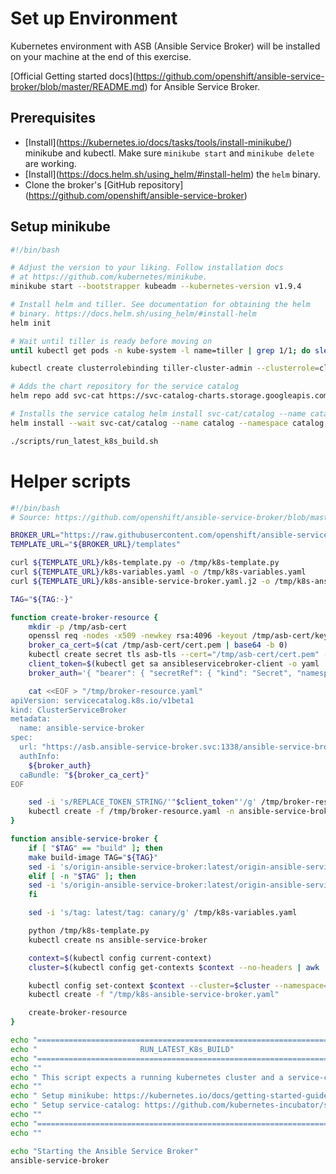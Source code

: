 * Set up Environment

Kubernetes environment with ASB (Ansible Service Broker) will be installed on your machine at the end of this exercise.

[Official Getting started docs](https://github.com/openshift/ansible-service-broker/blob/master/README.md) for Ansible Service Broker.


** Prerequisites
- [Install](https://kubernetes.io/docs/tasks/tools/install-minikube/) minikube
  and kubectl. Make sure ~minikube start~ and ~minikube delete~ are
  working.
- [Install](https://docs.helm.sh/using_helm/#install-helm) the ~helm~ binary.
- Clone the broker's [GitHub repository](https://github.com/openshift/ansible-service-broker)

** Setup minikube 

#+BEGIN_SRC bash :tangle 01-setup-machine.sh :exports code :tangle-mode (identity #o755)
#!/bin/bash 

# Adjust the version to your liking. Follow installation docs
# at https://github.com/kubernetes/minikube.
minikube start --bootstrapper kubeadm --kubernetes-version v1.9.4

# Install helm and tiller. See documentation for obtaining the helm
# binary. https://docs.helm.sh/using_helm/#install-helm
helm init

# Wait until tiller is ready before moving on
until kubectl get pods -n kube-system -l name=tiller | grep 1/1; do sleep 1; done

kubectl create clusterrolebinding tiller-cluster-admin --clusterrole=cluster-admin --serviceaccount=kube-system:default

# Adds the chart repository for the service catalog
helm repo add svc-cat https://svc-catalog-charts.storage.googleapis.com

# Installs the service catalog helm install svc-cat/catalog --name catalog --namespace catalog
helm install --wait svc-cat/catalog --name catalog --namespace catalog

./scripts/run_latest_k8s_build.sh
#+END_SRC

#+RESULTS:


* Helper scripts

#+BEGIN_SRC bash :tangle scripts/run_latest_k8s_build.sh :exports code :tangle-mode (identity #o755)
#!/bin/bash
# Source: https://github.com/openshift/ansible-service-broker/blob/master/scripts/run_latest_k8s_build.sh

BROKER_URL="https://raw.githubusercontent.com/openshift/ansible-service-broker/master/"
TEMPLATE_URL="${BROKER_URL}/templates"

curl ${TEMPLATE_URL}/k8s-template.py -o /tmp/k8s-template.py
curl ${TEMPLATE_URL}/k8s-variables.yaml -o /tmp/k8s-variables.yaml
curl ${TEMPLATE_URL}/k8s-ansible-service-broker.yaml.j2 -o /tmp/k8s-ansible-service-broker.yaml.j2

TAG="${TAG:-}"

function create-broker-resource {
    mkdir -p /tmp/asb-cert
    openssl req -nodes -x509 -newkey rsa:4096 -keyout /tmp/asb-cert/key.pem -out /tmp/asb-cert/cert.pem -days 365 -subj "/CN=asb.ansible-service-broker.svc"
    broker_ca_cert=$(cat /tmp/asb-cert/cert.pem | base64 -b 0)
    kubectl create secret tls asb-tls --cert="/tmp/asb-cert/cert.pem" --key="/tmp/asb-cert/key.pem" -n ansible-service-broker
    client_token=$(kubectl get sa ansibleservicebroker-client -o yaml | grep -w ansibleservicebroker-client-token | grep -o 'ansibleservicebroker-client-token.*$')
    broker_auth='{ "bearer": { "secretRef": { "kind": "Secret", "namespace": "ansible-service-broker", "name": "REPLACE_TOKEN_STRING" } } }'

    cat <<EOF > "/tmp/broker-resource.yaml"
apiVersion: servicecatalog.k8s.io/v1beta1
kind: ClusterServiceBroker
metadata:
  name: ansible-service-broker
spec:
  url: "https://asb.ansible-service-broker.svc:1338/ansible-service-broker/"
  authInfo:
    ${broker_auth}
  caBundle: "${broker_ca_cert}"
EOF

    sed -i 's/REPLACE_TOKEN_STRING/'"$client_token"'/g' /tmp/broker-resource.yaml
    kubectl create -f /tmp/broker-resource.yaml -n ansible-service-broker
}

function ansible-service-broker {
    if [ "$TAG" == "build" ]; then
	make build-image TAG="${TAG}"
	sed -i 's/origin-ansible-service-broker:latest/origin-ansible-service-broker:'"$TAG"'/g' /tmp/k8s-variables.yaml
    elif [ -n "$TAG" ]; then
	sed -i 's/origin-ansible-service-broker:latest/origin-ansible-service-broker:'"$TAG"'/g' /tmp/k8s-variables.yaml
    fi

    sed -i 's/tag: latest/tag: canary/g' /tmp/k8s-variables.yaml

    python /tmp/k8s-template.py
    kubectl create ns ansible-service-broker

    context=$(kubectl config current-context)
    cluster=$(kubectl config get-contexts $context --no-headers | awk '{ print $3 }')

    kubectl config set-context $context --cluster=$cluster --namespace=ansible-service-broker
    kubectl create -f "/tmp/k8s-ansible-service-broker.yaml"

    create-broker-resource
}

echo "========================================================================"
echo "                       RUN_LATEST_K8s_BUILD"
echo "========================================================================"
echo ""
echo " This script expects a running kubernetes cluster and a service-catalog."
echo ""
echo " Setup minikube: https://kubernetes.io/docs/getting-started-guides/minikube/"
echo " Setup service-catalog: https://github.com/kubernetes-incubator/service-catalog/blob/master/docs/install.md#helm"
echo ""
echo "========================================================================"
echo ""

echo "Starting the Ansible Service Broker"
ansible-service-broker

#+END_SRC
